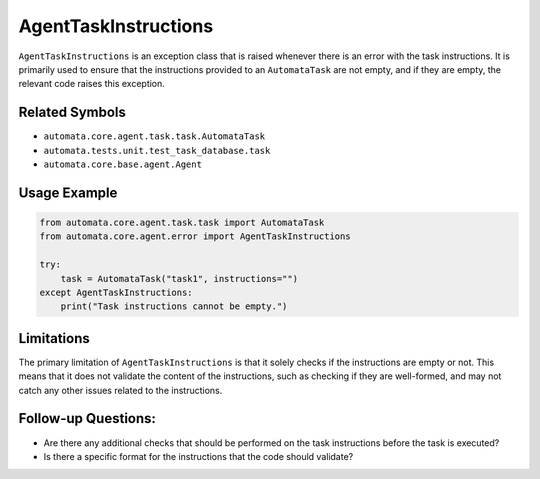 AgentTaskInstructions
=====================

``AgentTaskInstructions`` is an exception class that is raised whenever
there is an error with the task instructions. It is primarily used to
ensure that the instructions provided to an ``AutomataTask`` are not
empty, and if they are empty, the relevant code raises this exception.

Related Symbols
---------------

-  ``automata.core.agent.task.task.AutomataTask``
-  ``automata.tests.unit.test_task_database.task``
-  ``automata.core.base.agent.Agent``

Usage Example
-------------

.. code:: python

   from automata.core.agent.task.task import AutomataTask
   from automata.core.agent.error import AgentTaskInstructions

   try:
       task = AutomataTask("task1", instructions="")
   except AgentTaskInstructions:
       print("Task instructions cannot be empty.")

Limitations
-----------

The primary limitation of ``AgentTaskInstructions`` is that it solely
checks if the instructions are empty or not. This means that it does not
validate the content of the instructions, such as checking if they are
well-formed, and may not catch any other issues related to the
instructions.

Follow-up Questions:
--------------------

-  Are there any additional checks that should be performed on the task
   instructions before the task is executed?
-  Is there a specific format for the instructions that the code should
   validate?
